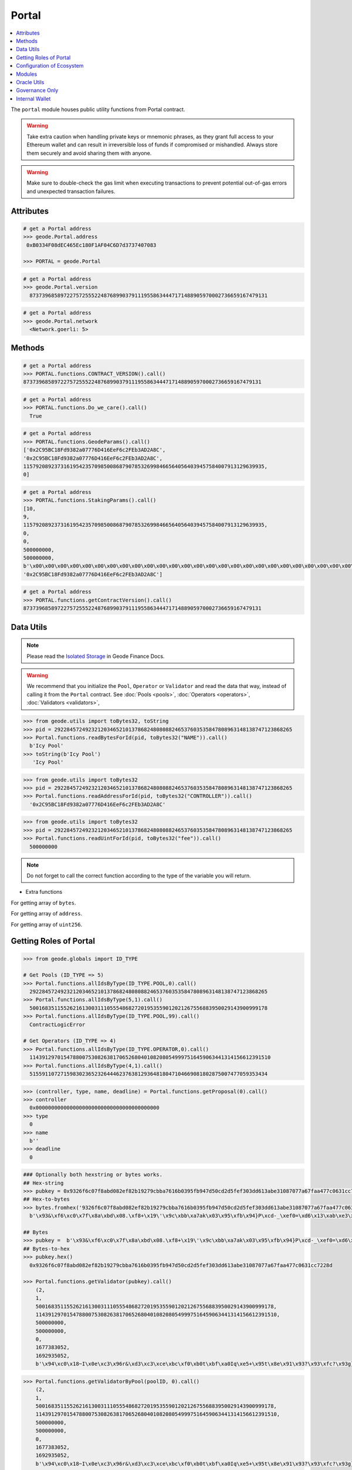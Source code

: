 .. _portal:


Portal
============

.. contents:: :local:

.. py:module:: portal
.. py:currentmodule:: portal


.. py:class:: Geode.Portal()

The ``portal`` module houses public utility functions from Portal contract.

.. WARNING:: 
    Take extra caution when handling private keys or mnemonic phrases, as they grant full access to your Ethereum wallet and can result in irreversible loss of funds if compromised or mishandled. Always store them securely and avoid sharing them with anyone.

.. WARNING:: 
    Make sure to double-check the gas limit when executing transactions to prevent potential out-of-gas errors and unexpected transaction failures.

Attributes
------------

.. py:attribute:: Portal.address

    Returns the ``address`` of the contract.

.. code-block:: python

    # get a Portal address
    >>> geode.Portal.address
     0xB0334F08dEC465Ec180F1AF04C6D7d3737407083
    
    >>> PORTAL = geode.Portal

.. py:attribute:: Portal.version

    Returns the ``version`` of the contract.

.. code-block:: python

    # get a Portal address
    >>> geode.Portal.version
      87373968589722757255522487689903791119558634447171488905970002736659167479131    

.. py:attribute:: Portal.network

    Returns the ``network`` of the contract.

.. code-block:: python

    # get a Portal address
    >>> geode.Portal.network
      <Network.goerli: 5>    


Methods
------------

.. py:method:: Portal.functions.CONTRACT_VERSION()

    Returns the ``CONTRACT_VERSION`` of the contract.

.. code-block:: python

    # get a Portal address
    >>> PORTAL.functions.CONTRACT_VERSION().call()
    87373968589722757255522487689903791119558634447171488905970002736659167479131


.. py:method:: Portal.functions.Do_we_care()

    Returns always ``True`` because we always care <3

.. code-block:: python

    # get a Portal address
    >>> PORTAL.functions.Do_we_care().call()
      True

.. py:method:: Portal.functions.GeodeParams()

    Returns: 
        * ``SENATE``
        * ``GOVERNANCE``
        * ``SENATE_EXPIRY`` 
        * ``GOVERNANCE_FEE`` 

.. code-block:: python

    # get a Portal address
    >>> PORTAL.functions.GeodeParams().call()
    ['0x2C95BC18Fd9382a07776D416EeF6c2FEb3AD2A8C',
    '0x2C95BC18Fd9382a07776D416EeF6c2FEb3AD2A8C',
    115792089237316195423570985008687907853269984665640564039457584007913129639935,
    0]


.. py:method:: Portal.functions.StakingParams()

    Returns:
        * ``VALIDATORS_INDEX``
        * ``VERIFICATION_INDEX``
        * ``MONOPOLY_THRESHOLD``
        * ``EARLY_EXIT_FEE``
        * ``ORACLE_UPDATE_TIMESTAMP``
        * ``DAILY_PRICE_INCREASE_LIMIT``
        * ``DAILY_PRICE_DECREASE_LIMIT``
        * ``PRICE_MERKLE_ROOT``
        * ``ORACLE_POSITION``

.. code-block:: python

    # get a Portal address
    >>> PORTAL.functions.StakingParams().call()
    [10,
    9,
    115792089237316195423570985008687907853269984665640564039457584007913129639935,
    0,
    0,
    500000000, 
    500000000,
    b'\x00\x00\x00\x00\x00\x00\x00\x00\x00\x00\x00\x00\x00\x00\x00\x00\x00\x00\x00\x00\x00\x00\x00\x00\x00\x00\x00\x00\x00\x00\x00\x00',
    '0x2C95BC18Fd9382a07776D416EeF6c2FEb3AD2A8C']


.. py:method:: Portal.functions.getContractVersion()

    Returns ``version`` of contract in integer.


.. code-block:: python

    # get a Portal address
    >>> PORTAL.functions.getContractVersion().call()
    87373968589722757255522487689903791119558634447171488905970002736659167479131


Data Utils
-----------------

.. NOTE:: 
    Please read the `Isolated Storage <https://docs.geode.fi/key-concepts/portal/isolated-storage>`_ in Geode Finance Docs.

.. WARNING::
    We recommend that you initialize the ``Pool``, ``Operator`` or ``Validator`` and read the data that way, instead of calling it from the ``Portal`` contract. 
    See :doc:`Pools <pools>`, :doc:`Operators <operators>`, :doc:`Validators <validators>`,

.. py:method:: Portal.functions.readBytesForId(uint256, bytes32)

.. code-block:: python

    >>> from geode.utils import toBytes32, toString
    >>> pid = 29228457249232120346521013786824808088246537603535847808963148138747123868265
    >>> Portal.functions.readBytesForId(pid, toBytes32("NAME")).call()
      b'Icy Pool'
    >>> toString(b'Icy Pool')
       'Icy Pool'

.. py:method:: Portal.functions.readAddressForId(uint256, bytes32)

.. code-block:: python

    >>> from geode.utils import toBytes32
    >>> pid = 29228457249232120346521013786824808088246537603535847808963148138747123868265
    >>> Portal.functions.readAddressForId(pid, toBytes32("CONTROLLER")).call()
      '0x2C95BC18Fd9382a07776D416EeF6c2FEb3AD2A8C'


.. py:method:: Portal.functions.readUintForId(uint256, bytes32)

.. code-block:: python

    >>> from geode.utils import toBytes32
    >>> pid = 29228457249232120346521013786824808088246537603535847808963148138747123868265
    >>> Portal.functions.readUintForId(pid, toBytes32("fee")).call()
      500000000


.. NOTE::
    Do not forget to call the correct function according to the type of the variable you will return.

* Extra functions

.. py:method:: Portal.functions.readBytesArrayForId(uint256, bytes32)

For getting array of ``bytes``.

.. py:method:: Portal.functions.readAddressArrayForId(uint256, bytes32)

For getting array of ``address``.

.. py:method:: Portal.functions.readUintArrayForId(uint256, bytes32)

For getting array of ``uint256``.



Getting Roles of Portal
--------------------------

.. py:method:: Portal.functions.allIdsByType(type: uint256, index: uint256)

    Returns the ``id`` of specific type of given index.
    
.. code-block:: python

    >>> from geode.globals import ID_TYPE

    # Get Pools (ID_TYPE => 5)
    >>> Portal.functions.allIdsByType(ID_TYPE.POOL,0).call()
      29228457249232120346521013786824808088246537603535847808963148138747123868265
    >>> Portal.functions.allIdsByType(5,1).call()
      50016835115526216130031110555486827201953559012021267556883950029143900999178
    >>> Portal.functions.allIdsByType(ID_TYPE.POOL,99).call()
      ContractLogicError

    # Get Operators (ID_TYPE => 4)
    >>> Portal.functions.allIdsByType(ID_TYPE.OPERATOR,0).call()
      114391297015478800753082638170652680401082080549997516459063441314156612391510
    >>> Portal.functions.allIdsByType(4,1).call()
      51559110727159830236523264446237638129364818047104669081802875007477059353434



.. py:method:: Portal.functions.getProposal(id: uint25)

    Returns ``Proposal`` the struct that stores ``CONTROLLER`` (address),
    ``TYPE`` (uint256), ``NAME`` (bytes), ``deadline`` (uint256).

.. code-block:: python

    >>> (controller, type, name, deadline) = Portal.functions.getProposal(0).call()
    >>> controller
      0x0000000000000000000000000000000000000000
    >>> type
      0
    >>> name
      b''
    >>> deadline
      0



.. py:method:: Portal.functions.getValidator(pubkey: bytes)

    Returns the ``Validator`` by given pubkey.

.. code-block:: python

    ### Optionally both hexstring or bytes works.
    ## Hex-string 
    >>> pubkey = 0x9326f6c07f8abd082ef82b19279cbba7616b0395fb947d50cd2d5fef303dd613abe31087077a67faa477c0631cc7228d
    ## Hex-to-bytes
    >>> bytes.fromhex('9326f6c07f8abd082ef82b19279cbba7616b0395fb947d50cd2d5fef303dd613abe31087077a67faa477c0631cc7228d')
      b'\x93&\xf6\xc0\x7f\x8a\xbd\x08.\xf8+\x19\'\x9c\xbb\xa7ak\x03\x95\xfb\x94}P\xcd-_\xef0=\xd6\x13\xab\xe3\x10\x87\x07zg\xfa\xa4w\xc0c\x1c\xc7"\x8d'
      
    ## Bytes
    >>> pubkey =  b'\x93&\xf6\xc0\x7f\x8a\xbd\x08.\xf8+\x19\'\x9c\xbb\xa7ak\x03\x95\xfb\x94}P\xcd-_\xef0=\xd6\x13\xab\xe3\x10\x87\x07zg\xfa\xa4w\xc0c\x1c\xc7"\x8d'
    ## Bytes-to-hex
    >>> pubkey.hex()
      0x9326f6c07f8abd082ef82b19279cbba7616b0395fb947d50cd2d5fef303dd613abe31087077a67faa477c0631cc7228d

    >>> Portal.functions.getValidator(pubkey).call()
        (2,
        1,
        50016835115526216130031110555486827201953559012021267556883950029143900999178,
        114391297015478800753082638170652680401082080549997516459063441314156612391510,
        500000000,
        500000000,
        0,
        1677383052,
        1692935052,
        b'\x94\xc0\x18~I\x0e\xc3\x96r&\xd3\xc3\xce\xbc\xf0\xb0t\xbf\xa0Iq\xe5+\x95t\x8e\x91\x93?\x93\xfc?\x93g}\x94tM\xf5 \x89|\x99\xd3sn\xd1\xdb\x08\xa8!i\x813\xc2b\xb3SdB\x95Y\xa1\xb0z\xc4\x85`\xd2z.g\x88Dq\xf8R/g\xae\nB\xfa\xaa\xee!~\x9c@\xe0\\\xd91(\xad\xdb')


.. py:method:: Portal.functions.getValidatorByPool(poolID: uint256, index: uint256)

    Returns the ``Validator`` of pool that corresponding index.

.. code-block:: python

    >>> Portal.functions.getValidatorByPool(poolID, 0).call()
        (2,
        1,
        50016835115526216130031110555486827201953559012021267556883950029143900999178,
        114391297015478800753082638170652680401082080549997516459063441314156612391510,
        500000000,
        500000000,
        0,
        1677383052,
        1692935052,
        b'\x94\xc0\x18~I\x0e\xc3\x96r&\xd3\xc3\xce\xbc\xf0\xb0t\xbf\xa0Iq\xe5+\x95t\x8e\x91\x93?\x93\xfc?\x93g}\x94tM\xf5 \x89|\x99\xd3sn\xd1\xdb\x08\xa8!i\x813\xc2b\xb3SdB\x95Y\xa1\xb0z\xc4\x85`\xd2z.g\x88Dq\xf8R/g\xae\nB\xfa\xaa\xee!~\x9c@\xe0\\\xd91(\xad\xdb')


.. WARNING::
    The offchain version of below functions have already implemented. Optionally: Use built-in functions in geode.utils.

.. py:method:: Portal.functions.generateId(name: string, type: uint256)

    It returns keccak256 hash of encoded name and type.

.. code-block:: python

    >>> Portal.functions.generateId(b'Some_Pool', 5).call()
      97770474815149397909782741678802560703260876453812799861980400297568557242506

.. py:method:: Portal.functions.getKey(id: uint256, param: bytes32)

    Each variable of roles stores in mappings. To optimize storage, each key directs the specific parameter with given id in mapping.

.. code-block:: python

    >>> from geode.utils import toBytes32

    # Bytes
    >>> Portal.functions.getKey(poolID, toBytes32('CONTROLLER')).call()
      b'\xb4s\xca\xe0\xf2\xd9\xf2!*k\xfd$\xd9\xff\xcc\n\xf8\xcc7>\xae{=\x8f&\xb9\xbe\xc6_\x00^\xdf'


Configuration of Ecosystem
---------------------------
.. py:method:: Portal.functions.isPrisoned(operatorId: uint256)

    ``True`` if the operator of given id has prisoned, ``False`` otherwise.


.. code-block:: python

    ## operatorId: uint256
    >>> Portal.functions.isPrisoned(operatorId).call()
      False


.. py:method:: Portal.functions.isPrivatePool(poolId: uint256)

    ``True`` if the pool of given id is private pool, ``False`` otherwise.

.. code-block:: python

    ## poolID: uint256
    >>> Portal.functions.isPrivatePool(poolId).call()
      False


.. py:method:: Portal.functions.isPriceValid(poolId: uint256)

    ``True`` if the pool of given id has valid price, ``False`` otherwise.

.. code-block:: python

    ## poolID: uint256
    >>> Portal.functions.isPriceValid(poolId).call()
      True

.. py:method:: Portal.functions.isMintingAllowed(poolId: uint256)

    ``True`` if the pool of given id allows minting, ``False`` otherwise.

.. code-block:: python

    ## poolID: uint256
    >>> Portal.functions.isMintingAllowed(poolId).call()
      True

.. py:method:: Portal.functions.canStake(pubkey: uint256)

    ``True`` if the validator of given pubkey passed the checks and is ready to stake, ``False`` otherwise.

.. code-block:: python

    ## pubkey: bytes
    >>> Portal.functions.canStake(pubkey).call()
      True

.. py:method:: Portal.functions.getMaintenanceFee(operatorId: uint256)

    ``MaintainanceFee`` 1e10 means 10% of commision will be payed to operator.

.. code-block:: python

    ## operatorId: uint256
    >>> Portal.functions.getMaintenanceFee(operatorId).call()
      500000000
    >>> 500000000 / 1e10 
      0.05


Modules
---------

getDefaultModule
isAllowedModule
fetchModuleUpgradeProposal
deployLiquidityPool
setPoolVisibility
setWhitelist


Oracle Utils
------------------------
 'updateVerificationIndex',
 'priceSync',
 'priceSyncBatch',
 'regulateOperators',
 'reportOracle',


Governance Only
------------------------

 'releasePrisoned',

 'setEarlyExitFee',
 'setElectorType',
 'setGovernanceFee',
 'setPoolVisibility',
 'setWhitelist',

 'changeIdCONTROLLER',
 'changeMaintainer',
 'changeSenate'

Internal Wallet  
-----------------

    Every `operator` has an internal wallet. They use this wallet to create the ``Validator``.

.. py:method:: Portal.functions.increaseWalletBalance(id: uint256)

    Operators need 32 ethers to create a validator. So they should put 32 ether in the inner wallet.

.. WARNING::
    Please double-check you operator id before processing.

.. code-block:: python

    >>> transaction_params = {
        'to': Portal.address,
        'from': your_address,
        'value': web3.toWei(320, 'ether'),  # Example: sending 320 Ether for 10 Validator
        'gas': 200000,  # Example: setting the gas limit
        'gasPrice': web3.toWei('50', 'gwei')  # Example: setting the gas price
        }

    >>> transaction = Portal.functions.increaseWalletBalance(operatorId).buildTransaction(transaction_params)
    >>> signed_txn = web3.eth.account.sign_transaction(transaction, private_key=sender_private_key)
    >>> tx_hash = web3.eth.send_raw_transaction(signed_txn.rawTransaction)


.. py:method:: Portal.functions.decreaseWalletBalance(id: uint256, value: uint256)

    Like, above function, operators can also decrease their wallet balance.

.. code-block:: python

    ## It is not payable function.
    >>> transaction_params = {
        'to': Portal.address,
        'from': your_address,
        'gas': 200000,  # Example: setting the gas limit
        'gasPrice': web3.toWei('50', 'gwei')  # Example: setting the gas price
        }

    >>> transaction = Portal.functions.decreaseWalletBalance(operatorId, web3.toWei(320, 'ether')).buildTransaction(transaction_params)
    >>> signed_txn = web3.eth.account.sign_transaction(transaction, private_key=sender_private_key)
    >>> tx_hash = web3.eth.send_raw_transaction(signed_txn.rawTransaction)

